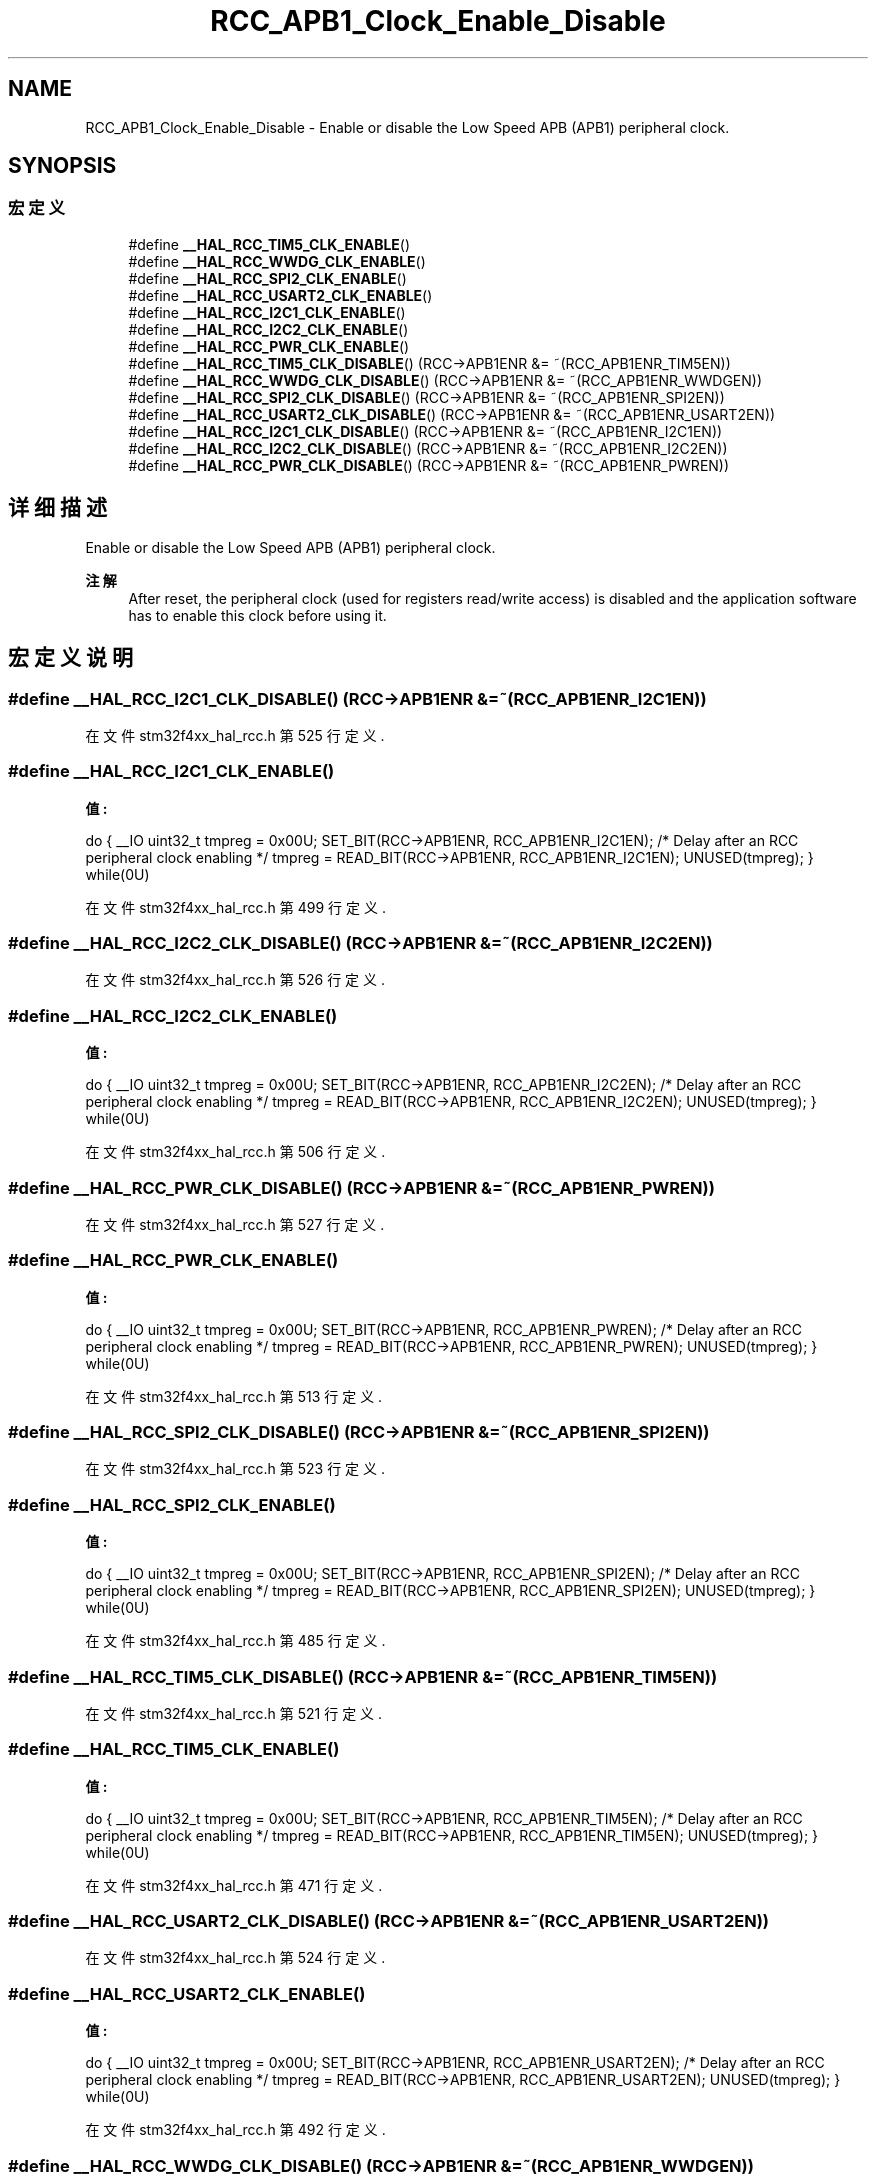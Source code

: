 .TH "RCC_APB1_Clock_Enable_Disable" 3 "2020年 八月 7日 星期五" "Version 1.24.0" "STM32F4_HAL" \" -*- nroff -*-
.ad l
.nh
.SH NAME
RCC_APB1_Clock_Enable_Disable \- Enable or disable the Low Speed APB (APB1) peripheral clock\&.  

.SH SYNOPSIS
.br
.PP
.SS "宏定义"

.in +1c
.ti -1c
.RI "#define \fB__HAL_RCC_TIM5_CLK_ENABLE\fP()"
.br
.ti -1c
.RI "#define \fB__HAL_RCC_WWDG_CLK_ENABLE\fP()"
.br
.ti -1c
.RI "#define \fB__HAL_RCC_SPI2_CLK_ENABLE\fP()"
.br
.ti -1c
.RI "#define \fB__HAL_RCC_USART2_CLK_ENABLE\fP()"
.br
.ti -1c
.RI "#define \fB__HAL_RCC_I2C1_CLK_ENABLE\fP()"
.br
.ti -1c
.RI "#define \fB__HAL_RCC_I2C2_CLK_ENABLE\fP()"
.br
.ti -1c
.RI "#define \fB__HAL_RCC_PWR_CLK_ENABLE\fP()"
.br
.ti -1c
.RI "#define \fB__HAL_RCC_TIM5_CLK_DISABLE\fP()   (RCC\->APB1ENR &= ~(RCC_APB1ENR_TIM5EN))"
.br
.ti -1c
.RI "#define \fB__HAL_RCC_WWDG_CLK_DISABLE\fP()   (RCC\->APB1ENR &= ~(RCC_APB1ENR_WWDGEN))"
.br
.ti -1c
.RI "#define \fB__HAL_RCC_SPI2_CLK_DISABLE\fP()   (RCC\->APB1ENR &= ~(RCC_APB1ENR_SPI2EN))"
.br
.ti -1c
.RI "#define \fB__HAL_RCC_USART2_CLK_DISABLE\fP()   (RCC\->APB1ENR &= ~(RCC_APB1ENR_USART2EN))"
.br
.ti -1c
.RI "#define \fB__HAL_RCC_I2C1_CLK_DISABLE\fP()   (RCC\->APB1ENR &= ~(RCC_APB1ENR_I2C1EN))"
.br
.ti -1c
.RI "#define \fB__HAL_RCC_I2C2_CLK_DISABLE\fP()   (RCC\->APB1ENR &= ~(RCC_APB1ENR_I2C2EN))"
.br
.ti -1c
.RI "#define \fB__HAL_RCC_PWR_CLK_DISABLE\fP()   (RCC\->APB1ENR &= ~(RCC_APB1ENR_PWREN))"
.br
.in -1c
.SH "详细描述"
.PP 
Enable or disable the Low Speed APB (APB1) peripheral clock\&. 


.PP
\fB注解\fP
.RS 4
After reset, the peripheral clock (used for registers read/write access) is disabled and the application software has to enable this clock before using it\&. 
.RE
.PP

.SH "宏定义说明"
.PP 
.SS "#define __HAL_RCC_I2C1_CLK_DISABLE()   (RCC\->APB1ENR &= ~(RCC_APB1ENR_I2C1EN))"

.PP
在文件 stm32f4xx_hal_rcc\&.h 第 525 行定义\&.
.SS "#define __HAL_RCC_I2C1_CLK_ENABLE()"
\fB值:\fP
.PP
.nf
                                        do { \
                                        __IO uint32_t tmpreg = 0x00U; \
                                        SET_BIT(RCC->APB1ENR, RCC_APB1ENR_I2C1EN);\
                                        /* Delay after an RCC peripheral clock enabling */ \
                                        tmpreg = READ_BIT(RCC->APB1ENR, RCC_APB1ENR_I2C1EN);\
                                        UNUSED(tmpreg); \
                                          } while(0U)
.fi
.PP
在文件 stm32f4xx_hal_rcc\&.h 第 499 行定义\&.
.SS "#define __HAL_RCC_I2C2_CLK_DISABLE()   (RCC\->APB1ENR &= ~(RCC_APB1ENR_I2C2EN))"

.PP
在文件 stm32f4xx_hal_rcc\&.h 第 526 行定义\&.
.SS "#define __HAL_RCC_I2C2_CLK_ENABLE()"
\fB值:\fP
.PP
.nf
                                        do { \
                                        __IO uint32_t tmpreg = 0x00U; \
                                        SET_BIT(RCC->APB1ENR, RCC_APB1ENR_I2C2EN);\
                                        /* Delay after an RCC peripheral clock enabling */ \
                                        tmpreg = READ_BIT(RCC->APB1ENR, RCC_APB1ENR_I2C2EN);\
                                        UNUSED(tmpreg); \
                                          } while(0U)
.fi
.PP
在文件 stm32f4xx_hal_rcc\&.h 第 506 行定义\&.
.SS "#define __HAL_RCC_PWR_CLK_DISABLE()   (RCC\->APB1ENR &= ~(RCC_APB1ENR_PWREN))"

.PP
在文件 stm32f4xx_hal_rcc\&.h 第 527 行定义\&.
.SS "#define __HAL_RCC_PWR_CLK_ENABLE()"
\fB值:\fP
.PP
.nf
                                        do { \
                                        __IO uint32_t tmpreg = 0x00U; \
                                        SET_BIT(RCC->APB1ENR, RCC_APB1ENR_PWREN);\
                                        /* Delay after an RCC peripheral clock enabling */ \
                                        tmpreg = READ_BIT(RCC->APB1ENR, RCC_APB1ENR_PWREN);\
                                        UNUSED(tmpreg); \
                                          } while(0U)
.fi
.PP
在文件 stm32f4xx_hal_rcc\&.h 第 513 行定义\&.
.SS "#define __HAL_RCC_SPI2_CLK_DISABLE()   (RCC\->APB1ENR &= ~(RCC_APB1ENR_SPI2EN))"

.PP
在文件 stm32f4xx_hal_rcc\&.h 第 523 行定义\&.
.SS "#define __HAL_RCC_SPI2_CLK_ENABLE()"
\fB值:\fP
.PP
.nf
                                        do { \
                                        __IO uint32_t tmpreg = 0x00U; \
                                        SET_BIT(RCC->APB1ENR, RCC_APB1ENR_SPI2EN);\
                                        /* Delay after an RCC peripheral clock enabling */ \
                                        tmpreg = READ_BIT(RCC->APB1ENR, RCC_APB1ENR_SPI2EN);\
                                        UNUSED(tmpreg); \
                                          } while(0U)
.fi
.PP
在文件 stm32f4xx_hal_rcc\&.h 第 485 行定义\&.
.SS "#define __HAL_RCC_TIM5_CLK_DISABLE()   (RCC\->APB1ENR &= ~(RCC_APB1ENR_TIM5EN))"

.PP
在文件 stm32f4xx_hal_rcc\&.h 第 521 行定义\&.
.SS "#define __HAL_RCC_TIM5_CLK_ENABLE()"
\fB值:\fP
.PP
.nf
                                        do { \
                                        __IO uint32_t tmpreg = 0x00U; \
                                        SET_BIT(RCC->APB1ENR, RCC_APB1ENR_TIM5EN);\
                                        /* Delay after an RCC peripheral clock enabling */ \
                                        tmpreg = READ_BIT(RCC->APB1ENR, RCC_APB1ENR_TIM5EN);\
                                        UNUSED(tmpreg); \
                                          } while(0U)
.fi
.PP
在文件 stm32f4xx_hal_rcc\&.h 第 471 行定义\&.
.SS "#define __HAL_RCC_USART2_CLK_DISABLE()   (RCC\->APB1ENR &= ~(RCC_APB1ENR_USART2EN))"

.PP
在文件 stm32f4xx_hal_rcc\&.h 第 524 行定义\&.
.SS "#define __HAL_RCC_USART2_CLK_ENABLE()"
\fB值:\fP
.PP
.nf
                                        do { \
                                        __IO uint32_t tmpreg = 0x00U; \
                                        SET_BIT(RCC->APB1ENR, RCC_APB1ENR_USART2EN);\
                                        /* Delay after an RCC peripheral clock enabling */ \
                                        tmpreg = READ_BIT(RCC->APB1ENR, RCC_APB1ENR_USART2EN);\
                                        UNUSED(tmpreg); \
                                          } while(0U)
.fi
.PP
在文件 stm32f4xx_hal_rcc\&.h 第 492 行定义\&.
.SS "#define __HAL_RCC_WWDG_CLK_DISABLE()   (RCC\->APB1ENR &= ~(RCC_APB1ENR_WWDGEN))"

.PP
在文件 stm32f4xx_hal_rcc\&.h 第 522 行定义\&.
.SS "#define __HAL_RCC_WWDG_CLK_ENABLE()"
\fB值:\fP
.PP
.nf
                                        do { \
                                        __IO uint32_t tmpreg = 0x00U; \
                                        SET_BIT(RCC->APB1ENR, RCC_APB1ENR_WWDGEN);\
                                        /* Delay after an RCC peripheral clock enabling */ \
                                        tmpreg = READ_BIT(RCC->APB1ENR, RCC_APB1ENR_WWDGEN);\
                                        UNUSED(tmpreg); \
                                          } while(0U)
.fi
.PP
在文件 stm32f4xx_hal_rcc\&.h 第 478 行定义\&.
.SH "作者"
.PP 
由 Doyxgen 通过分析 STM32F4_HAL 的 源代码自动生成\&.
